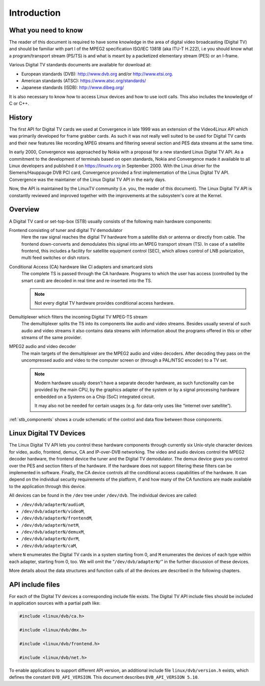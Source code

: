 .. -*- coding: utf-8; mode: rst -*-

.. _dvb_introdution:

************
Introduction
************


.. _requisites:

What you need to know
=====================

The reader of this document is required to have some knowledge in the
area of digital video broadcasting (Digital TV) and should be familiar with
part I of the MPEG2 specification ISO/IEC 13818 (aka ITU-T H.222), i.e
you should know what a program/transport stream (PS/TS) is and what is
meant by a packetized elementary stream (PES) or an I-frame.

Various Digital TV standards documents are available for download at:

- European standards (DVB): http://www.dvb.org and/or http://www.etsi.org.
- American standards (ATSC): https://www.atsc.org/standards/
- Japanese standards (ISDB): http://www.dibeg.org/

It is also necessary to know how to access Linux devices and how to
use ioctl calls. This also includes the knowledge of C or C++.


.. _history:

History
=======

The first API for Digital TV cards we used at Convergence in late 1999 was an
extension of the Video4Linux API which was primarily developed for frame
grabber cards. As such it was not really well suited to be used for Digital
TV cards and their new features like recording MPEG streams and filtering
several section and PES data streams at the same time.

In early 2000, Convergence was approached by Nokia with a proposal for a new
standard Linux Digital TV API. As a commitment to the development of terminals
based on open standards, Nokia and Convergence made it available to all
Linux developers and published it on https://linuxtv.org in September
2000. With the Linux driver for the Siemens/Hauppauge DVB PCI card,
Convergence provided a first implementation of the Linux Digital TV API.
Convergence was the maintainer of the Linux Digital TV API in the early
days.

Now, the API is maintained by the LinuxTV community (i.e. you, the reader
of this document). The Linux  Digital TV API is constantly reviewed and
improved together with the improvements at the subsystem's core at the
Kernel.


.. _overview:

Overview
========


.. _stb_components:

.. kernel-figure:: dvbstb.svg
    :alt:   dvbstb.svg
    :align: center

    Components of a Digital TV card/STB

A Digital TV card or set-top-box (STB) usually consists of the
following main hardware components:

Frontend consisting of tuner and digital TV demodulator
   Here the raw signal reaches the digital TV hardware from a satellite dish or
   antenna or directly from cable. The frontend down-converts and
   demodulates this signal into an MPEG transport stream (TS). In case
   of a satellite frontend, this includes a facility for satellite
   equipment control (SEC), which allows control of LNB polarization,
   multi feed switches or dish rotors.

Conditional Access (CA) hardware like CI adapters and smartcard slots
   The complete TS is passed through the CA hardware. Programs to which
   the user has access (controlled by the smart card) are decoded in
   real time and re-inserted into the TS.

   .. note::

      Not every digital TV hardware provides conditional access hardware.

Demultiplexer which filters the incoming Digital TV MPEG-TS stream
   The demultiplexer splits the TS into its components like audio and
   video streams. Besides usually several of such audio and video
   streams it also contains data streams with information about the
   programs offered in this or other streams of the same provider.

MPEG2 audio and video decoder
   The main targets of the demultiplexer are the MPEG2 audio and video
   decoders. After decoding they pass on the uncompressed audio and
   video to the computer screen or (through a PAL/NTSC encoder) to a TV
   set.

   .. note::

      Modern hardware usually doesn't have a separate decoder hardware, as
      such functionality can be provided by the main CPU, by the graphics
      adapter of the system or by a signal processing hardware embedded on
      a Systems on a Chip (SoC) integrated circuit.

      It may also not be needed for certain usages (e.g. for data-only
      uses like “internet over satellite”).

:ref:`stb_components` shows a crude schematic of the control and data
flow between those components.



.. _dvb_devices:

Linux Digital TV Devices
========================

The Linux Digital TV API lets you control these hardware components through
currently six Unix-style character devices for video, audio, frontend,
demux, CA and IP-over-DVB networking. The video and audio devices
control the MPEG2 decoder hardware, the frontend device the tuner and
the Digital TV demodulator. The demux device gives you control over the PES
and section filters of the hardware. If the hardware does not support
filtering these filters can be implemented in software. Finally, the CA
device controls all the conditional access capabilities of the hardware.
It can depend on the individual security requirements of the platform,
if and how many of the CA functions are made available to the
application through this device.

All devices can be found in the ``/dev`` tree under ``/dev/dvb``. The
individual devices are called:

-  ``/dev/dvb/adapterN/audioM``,

-  ``/dev/dvb/adapterN/videoM``,

-  ``/dev/dvb/adapterN/frontendM``,

-  ``/dev/dvb/adapterN/netM``,

-  ``/dev/dvb/adapterN/demuxM``,

-  ``/dev/dvb/adapterN/dvrM``,

-  ``/dev/dvb/adapterN/caM``,

where ``N`` enumerates the Digital TV cards in a system starting from 0, and
``M`` enumerates the devices of each type within each adapter, starting
from 0, too. We will omit the “``/dev/dvb/adapterN/``\ ” in the further
discussion of these devices.

More details about the data structures and function calls of all the
devices are described in the following chapters.


.. _include_files:

API include files
=================

For each of the Digital TV devices a corresponding include file exists. The
Digital TV API include files should be included in application sources with a
partial path like:


.. code-block:: c

	#include <linux/dvb/ca.h>

	#include <linux/dvb/dmx.h>

	#include <linux/dvb/frontend.h>

	#include <linux/dvb/net.h>


To enable applications to support different API version, an additional
include file ``linux/dvb/version.h`` exists, which defines the constant
``DVB_API_VERSION``. This document describes ``DVB_API_VERSION 5.10``.

